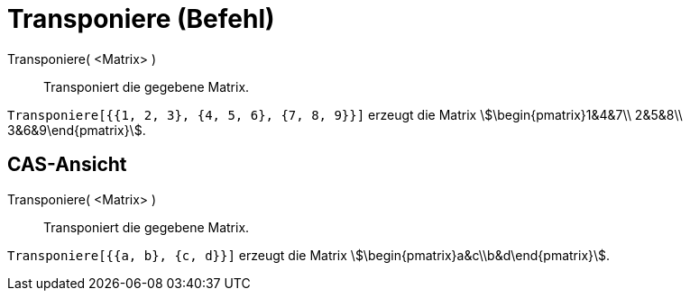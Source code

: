 = Transponiere (Befehl)
:page-en: commands/Transpose
ifdef::env-github[:imagesdir: /de/modules/ROOT/assets/images]

Transponiere( <Matrix> )::
  Transponiert die gegebene Matrix.

[EXAMPLE]
====

`++Transponiere[{{1, 2, 3}, {4, 5, 6}, {7, 8, 9}}]++` erzeugt die Matrix stem:[\begin{pmatrix}1&4&7\\ 2&5&8\\
3&6&9\end{pmatrix}].

====

== CAS-Ansicht

Transponiere( <Matrix> )::
  Transponiert die gegebene Matrix.

[EXAMPLE]
====

`++Transponiere[{{a, b}, {c, d}}]++` erzeugt die Matrix stem:[\begin{pmatrix}a&c\\b&d\end{pmatrix}].

====

